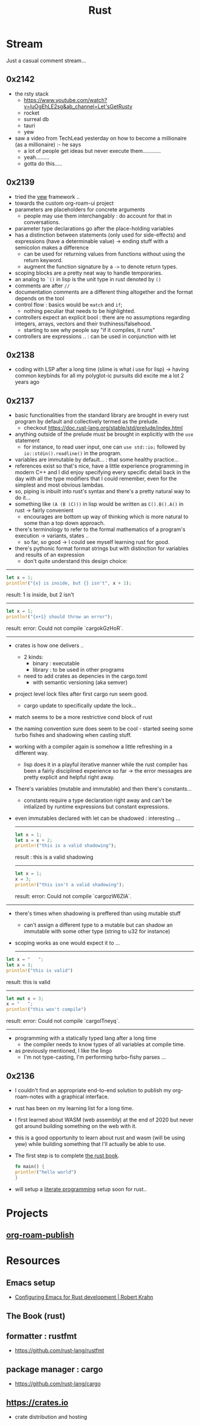 :PROPERTIES:
:ID:       20230812T170051.977772
:END:
#+title: Rust
#+filetags: :rust:

* Stream
Just a casual comment stream...

** 0x2142
 - the rsty stack
   - https://www.youtube.com/watch?v=luOgEhLE2sg&ab_channel=Let'sGetRusty
   - rocket
   - surreal db
   - tauri
   - yew
 - saw a video from TechLead yesterday on how to become a millionaire (as a millionaire) :- he says
   - a lot of people get ideas but never execute them............
   - yeah.........
   - gotta do this.....

** 0x2139
 - tried the [[id:20230815T043844.199660][yew]] framework ..  
 - towards the custom org-roam-ui project
 - parameters are placeholders for concrete arguments
   - people may use them interchangably : do account for that in conversations.
 - parameter type declarations go after the place-holding variables
 - has a distinction between statements (only used for side-effects) and expressions (have a determinable value) -> ending stuff with a semicolon makes a difference
   - can be used for returning values from functions without using the return keyword.
   - augment the function signature by a ~->~ to denote return types.
 - scoping blocks are a pretty neat way to handle temporaries.
 - an analog to ~`()~ in lisp is the unit type in rust denoted by ~()~
 - comments are after ~//~
 - documentation comments are a different thing altogether and the format depends on the tool
 - control flow : basics would be ~match~ and ~if~;
   - nothing peculiar that needs to be highlighted.
 - controllers expect an explicit bool : there are no assumptions regarding integers, arrays, vectors and their truthiness/falsehood.
   - starting to see why people say "if it compiles, it runs"
 - controllers are expressions .. : can be used in conjunction with let
     

** 0x2138
 - coding with LSP after a long time (slime is what i use for lisp) -> having common keybinds for all my polyglot-ic pursuits did excite me a lot 2 years ago
** 0x2137
 - basic functionalities from the standard library are brought in every rust program by default and collectively termed as the prelude.
   - checkout https://doc.rust-lang.org/stable/std/prelude/index.html
 - anything outside of the prelude must be brought in explicitly with the ~use~ statement
   - for instance, to read user input, one can ~use std::io;~ followed by ~io::stdin().readline()~ in the program.
 - variables are immutable by default... : that some healthy practice...
 - references exist so that's nice, have a little experience programming in modern C++ and I did enjoy specifying every specific detail back in the day with all the type modifiers that I could remember, even for the simplest and most obvious lambdas.
 - so, piping is inbuilt into rust's syntax and there's a pretty natural way to do it...
 - something like ~(A (B (C)))~ in lisp would be written as ~C().B().A()~ in rust -> fairly convenient
   - encourages are bottom up way of thinking which is more natural to some than a top down approach.
 - there's terminology to refer to the formal mathematics of a program's execution -> variants, states ..
   - so far, so good -> I could see myself learning rust for good.
 - there's pythonic format format strings but with distinction for variables and results of an expression
   - don't quite understand this design choice: 

-----

     #+begin_src rust :exports both
       let x = 1;
       println!("{x} is inside, but {} isn't", x + 1);
     #+end_src

     #+RESULTS:
     result: 1 is inside, but 2 isn't

     -----

     #+begin_src rust :exports both
       let x = 1;
       println!("{x+1} should throw an error");
     #+end_src

     #+RESULTS:
     result: error: Could not compile `cargokGzHoR`.

     ------

 - crates is how one delivers ..
   - 2 kinds:
     - binary  : executable
     - library : to be used in other programs
   - need to add crates as depencies in the cargo.toml
     - with semantic versioning (aka semver)
 - project level lock files after first cargo run seem good.
   - cargo update to specifically update the lock...
 - match seems to be a more restrictive cond block of rust
 - the naming convention sure does seem to be cool - started seeing some turbo fishes and shadowing when casting stuff.
 - working with a compiler again is somehow a little refreshing in a different way.
   - lisp does it in a playful iterative manner while the rust compiler has been a fairly disciplined experience so far -> the error messages are pretty explicit and helpful right away.
 - There's variables (mutable and immutable) and then there's constants...
   - constants require a type declaration right away and can't be intialized by runtime expressions but constant expressions.
 - even immutables declared with let can be shadowed : interesting ...

   -------------
   #+begin_src rust :exports both
     let x = 1;
     let x = x + 2;
     println!("this is a valid shadowing");
   #+end_src

   #+RESULTS:
   result : this is a valid shadowing

   --------------

   #+begin_src rust :exports both
     let x = 1;
     x = 3;
     println!("this isn't a valid shadowing");
   #+end_src

   #+RESULTS:
   result: error: Could not compile `cargozW6ZIA`.
 
 --------------

 - there's times when shadowing is preffered than using mutable stuff
   - can't assign a different type to a mutable but can shadow an immutable with some other type (string to u32 for instance)
 - scoping works as one would expect it to ...

   ---------------

 #+begin_src rust :exports both
   let x = "   ";
   let x = 3;
   println!("this is valid")
 #+end_src

 #+RESULTS:
 result: this is valid
-------
 #+begin_src rust :exports both
   let mut x = 3;
   x = "   ";
   println!("this won't compile")
 #+end_src

 #+RESULTS:
 result: error: Could not compile `cargolTneyq`.

 --------------

  - programming with a statically typed lang after a long time
    - the compiler needs to know types of all variables at compile time.

  - as previously mentioned, I like the lingo
    - I'm not type-casting, I'm performing turbo-fishy parses ...
     
** 0x2136
 - I couldn't find an appropriate end-to-end solution to publish my org-roam-notes with a graphical interface.
 - rust has been on my learning list for a long time. 
 - I first learned about WASM (web assembly) at the end of 2020 but never got around building something on the web with it.
 - this is a good opportunity to learn about rust and wasm (will be using yew) while building something that I'll actually be able to use.
 - The first step is to complete [[id:20230812T171410.113610][the rust book]].
   #+begin_src rust
     fn main() {
     println!("hello world")
     }
   #+end_src
 - will setup a [[id:20230812T200515.697950][literate programming]] setup soon for rust..

* Projects
** [[id:20230815T044212.558049][org-roam-publish]]

* Resources

** Emacs setup
 - [[https://robert.kra.hn/posts/rust-emacs-setup/][Configuring Emacs for Rust development | Robert Krahn]]
** The Book (rust)
:PROPERTIES:
:ID:       20230812T171410.113610
:END:

** formatter : rustfmt
 - https://github.com/rust-lang/rustfmt

** package manager : cargo
 - https://github.com/rust-lang/cargo

** https://crates.io
 - crate distribution and hosting
